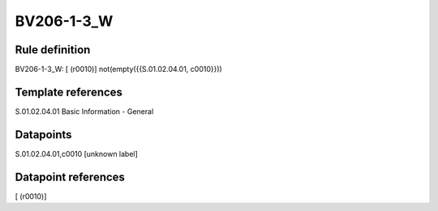 ===========
BV206-1-3_W
===========

Rule definition
---------------

BV206-1-3_W: [ (r0010)] not(empty({{S.01.02.04.01, c0010}}))


Template references
-------------------

S.01.02.04.01 Basic Information - General


Datapoints
----------

S.01.02.04.01,c0010 [unknown label]


Datapoint references
--------------------

[ (r0010)]